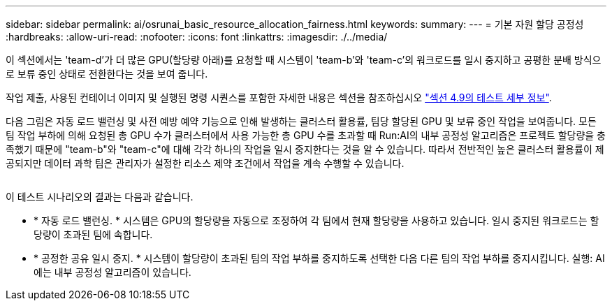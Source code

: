 ---
sidebar: sidebar 
permalink: ai/osrunai_basic_resource_allocation_fairness.html 
keywords:  
summary:  
---
= 기본 자원 할당 공정성
:hardbreaks:
:allow-uri-read: 
:nofooter: 
:icons: font
:linkattrs: 
:imagesdir: ./../media/


[role="lead"]
이 섹션에서는 'team-d'가 더 많은 GPU(할당량 아래)를 요청할 때 시스템이 'team-b'와 'team-c'의 워크로드를 일시 중지하고 공평한 분배 방식으로 보류 중인 상태로 전환한다는 것을 보여 줍니다.

작업 제출, 사용된 컨테이너 이미지 및 실행된 명령 시퀀스를 포함한 자세한 내용은 섹션을 참조하십시오 link:osrunai_testing_details_for_section_49.html["섹션 4.9의 테스트 세부 정보"].

다음 그림은 자동 로드 밸런싱 및 사전 예방 예약 기능으로 인해 발생하는 클러스터 활용률, 팀당 할당된 GPU 및 보류 중인 작업을 보여줍니다. 모든 팀 작업 부하에 의해 요청된 총 GPU 수가 클러스터에서 사용 가능한 총 GPU 수를 초과할 때 Run:AI의 내부 공정성 알고리즘은 프로젝트 할당량을 충족했기 때문에 "team-b"와 "team-c"에 대해 각각 하나의 작업을 일시 중지한다는 것을 알 수 있습니다. 따라서 전반적인 높은 클러스터 활용률이 제공되지만 데이터 과학 팀은 관리자가 설정한 리소스 제약 조건에서 작업을 계속 수행할 수 있습니다.

image:osrunai_image9.png[""]

이 테스트 시나리오의 결과는 다음과 같습니다.

* * 자동 로드 밸런싱. * 시스템은 GPU의 할당량을 자동으로 조정하여 각 팀에서 현재 할당량을 사용하고 있습니다. 일시 중지된 워크로드는 할당량이 초과된 팀에 속합니다.
* * 공정한 공유 일시 중지. * 시스템이 할당량이 초과된 팀의 작업 부하를 중지하도록 선택한 다음 다른 팀의 작업 부하를 중지시킵니다. 실행: AI에는 내부 공정성 알고리즘이 있습니다.

